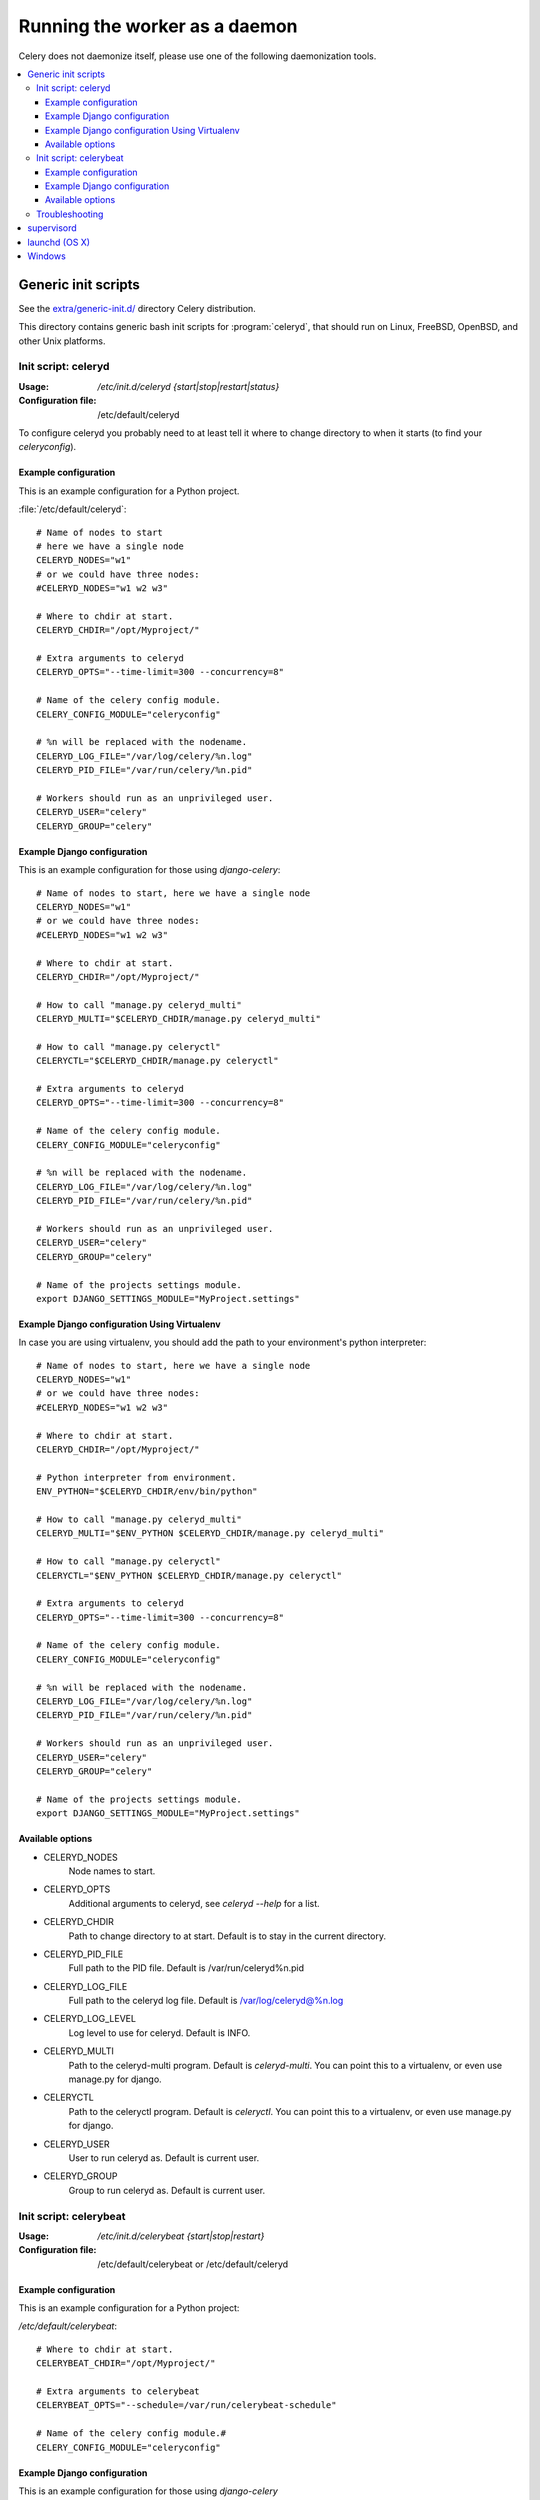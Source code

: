 .. _daemonizing:

================================
 Running the worker as a daemon
================================

Celery does not daemonize itself, please use one of the following
daemonization tools.

.. contents::
    :local:


.. _daemon-generic:

Generic init scripts
====================

See the `extra/generic-init.d/`_ directory Celery distribution.

This directory contains generic bash init scripts for :program:`celeryd`,
that should run on Linux, FreeBSD, OpenBSD, and other Unix platforms.

.. _`extra/generic-init.d/`:
    http://github.com/celery/celery/tree/3.0/extra/generic-init.d/

.. _generic-initd-celeryd:

Init script: celeryd
--------------------

:Usage: `/etc/init.d/celeryd {start|stop|restart|status}`
:Configuration file: /etc/default/celeryd

To configure celeryd you probably need to at least tell it where to change
directory to when it starts (to find your `celeryconfig`).

.. _generic-initd-celeryd-example:

Example configuration
~~~~~~~~~~~~~~~~~~~~~

This is an example configuration for a Python project.

:file:`/etc/default/celeryd`::

    # Name of nodes to start
    # here we have a single node
    CELERYD_NODES="w1"
    # or we could have three nodes:
    #CELERYD_NODES="w1 w2 w3"

    # Where to chdir at start.
    CELERYD_CHDIR="/opt/Myproject/"

    # Extra arguments to celeryd
    CELERYD_OPTS="--time-limit=300 --concurrency=8"

    # Name of the celery config module.
    CELERY_CONFIG_MODULE="celeryconfig"

    # %n will be replaced with the nodename.
    CELERYD_LOG_FILE="/var/log/celery/%n.log"
    CELERYD_PID_FILE="/var/run/celery/%n.pid"

    # Workers should run as an unprivileged user.
    CELERYD_USER="celery"
    CELERYD_GROUP="celery"

.. _generic-initd-celeryd-django-example:

Example Django configuration
~~~~~~~~~~~~~~~~~~~~~~~~~~~~

This is an example configuration for those using `django-celery`::

    # Name of nodes to start, here we have a single node
    CELERYD_NODES="w1"
    # or we could have three nodes:
    #CELERYD_NODES="w1 w2 w3"

    # Where to chdir at start.
    CELERYD_CHDIR="/opt/Myproject/"

    # How to call "manage.py celeryd_multi"
    CELERYD_MULTI="$CELERYD_CHDIR/manage.py celeryd_multi"

    # How to call "manage.py celeryctl"
    CELERYCTL="$CELERYD_CHDIR/manage.py celeryctl"

    # Extra arguments to celeryd
    CELERYD_OPTS="--time-limit=300 --concurrency=8"

    # Name of the celery config module.
    CELERY_CONFIG_MODULE="celeryconfig"

    # %n will be replaced with the nodename.
    CELERYD_LOG_FILE="/var/log/celery/%n.log"
    CELERYD_PID_FILE="/var/run/celery/%n.pid"

    # Workers should run as an unprivileged user.
    CELERYD_USER="celery"
    CELERYD_GROUP="celery"

    # Name of the projects settings module.
    export DJANGO_SETTINGS_MODULE="MyProject.settings"

.. _generic-initd-celeryd-django-with-env-example:

Example Django configuration Using Virtualenv
~~~~~~~~~~~~~~~~~~~~~~~~~~~~~~~~~~~~~~~~~~~~~

In case you are using virtualenv, you should add the path to your 
environment's python interpreter::

    # Name of nodes to start, here we have a single node
    CELERYD_NODES="w1"
    # or we could have three nodes:
    #CELERYD_NODES="w1 w2 w3"

    # Where to chdir at start.
    CELERYD_CHDIR="/opt/Myproject/"
    
    # Python interpreter from environment.
    ENV_PYTHON="$CELERYD_CHDIR/env/bin/python"
    
    # How to call "manage.py celeryd_multi"
    CELERYD_MULTI="$ENV_PYTHON $CELERYD_CHDIR/manage.py celeryd_multi"

    # How to call "manage.py celeryctl"
    CELERYCTL="$ENV_PYTHON $CELERYD_CHDIR/manage.py celeryctl"
    
    # Extra arguments to celeryd
    CELERYD_OPTS="--time-limit=300 --concurrency=8"

    # Name of the celery config module.
    CELERY_CONFIG_MODULE="celeryconfig"

    # %n will be replaced with the nodename.
    CELERYD_LOG_FILE="/var/log/celery/%n.log"
    CELERYD_PID_FILE="/var/run/celery/%n.pid"

    # Workers should run as an unprivileged user.
    CELERYD_USER="celery"
    CELERYD_GROUP="celery"

    # Name of the projects settings module.
    export DJANGO_SETTINGS_MODULE="MyProject.settings"

.. _generic-initd-celeryd-options:

Available options
~~~~~~~~~~~~~~~~~~

* CELERYD_NODES
    Node names to start.

* CELERYD_OPTS
    Additional arguments to celeryd, see `celeryd --help` for a list.

* CELERYD_CHDIR
    Path to change directory to at start. Default is to stay in the current
    directory.

* CELERYD_PID_FILE
    Full path to the PID file. Default is /var/run/celeryd%n.pid

* CELERYD_LOG_FILE
    Full path to the celeryd log file. Default is /var/log/celeryd@%n.log

* CELERYD_LOG_LEVEL
    Log level to use for celeryd. Default is INFO.

* CELERYD_MULTI
    Path to the celeryd-multi program. Default is `celeryd-multi`.
    You can point this to a virtualenv, or even use manage.py for django.

* CELERYCTL
    Path to the celeryctl program.  Default is `celeryctl`.
    You can point this to a virtualenv, or even use manage.py for django.

* CELERYD_USER
    User to run celeryd as. Default is current user.

* CELERYD_GROUP
    Group to run celeryd as. Default is current user.

.. _generic-initd-celerybeat:

Init script: celerybeat
-----------------------
:Usage: `/etc/init.d/celerybeat {start|stop|restart}`
:Configuration file: /etc/default/celerybeat or /etc/default/celeryd

.. _generic-initd-celerybeat-example:

Example configuration
~~~~~~~~~~~~~~~~~~~~~

This is an example configuration for a Python project:

`/etc/default/celerybeat`::

    # Where to chdir at start.
    CELERYBEAT_CHDIR="/opt/Myproject/"

    # Extra arguments to celerybeat
    CELERYBEAT_OPTS="--schedule=/var/run/celerybeat-schedule"

    # Name of the celery config module.#
    CELERY_CONFIG_MODULE="celeryconfig"

.. _generic-initd-celerybeat-django-example:

Example Django configuration
~~~~~~~~~~~~~~~~~~~~~~~~~~~~

This is an example configuration for those using `django-celery`

`/etc/default/celerybeat`::

    # Where the Django project is.
    CELERYBEAT_CHDIR="/opt/Project/"

    # Name of the projects settings module.
    export DJANGO_SETTINGS_MODULE="settings"

    # Path to celerybeat
    CELERYBEAT="/opt/Project/manage.py celerybeat"

    # Extra arguments to celerybeat
    CELERYBEAT_OPTS="--schedule=/var/run/celerybeat-schedule"

.. _generic-initd-celerybeat-options:

Available options
~~~~~~~~~~~~~~~~~

* CELERYBEAT_OPTS
    Additional arguments to celerybeat, see `celerybeat --help` for a
    list.

* CELERYBEAT_PIDFILE
    Full path to the PID file. Default is /var/run/celeryd.pid.

* CELERYBEAT_LOGFILE
    Full path to the celeryd log file. Default is /var/log/celeryd.log

* CELERYBEAT_LOG_LEVEL
    Log level to use for celeryd. Default is INFO.

* CELERYBEAT
    Path to the celeryd program. Default is `celeryd`.
    You can point this to an virtualenv, or even use manage.py for django.

* CELERYBEAT_USER
    User to run celeryd as. Default is current user.

* CELERYBEAT_GROUP
    Group to run celeryd as. Default is current user.

.. _generic-initd-troubleshooting:

Troubleshooting
---------------

If you can't get the init scripts to work, you should try running
them in *verbose mode*::

    $ sh -x /etc/init.d/celeryd start

This can reveal hints as to why the service won't start.

Also you will see the commands generated, so you can try to run the celeryd
command manually to read the resulting error output.

For example my `sh -x` output does this:

.. code-block:: bash

    ++ start-stop-daemon --start --chdir /opt/App/release/app --quiet \
        --oknodo --background --make-pidfile --pidfile /var/run/celeryd.pid \
        --exec /opt/App/release/app/manage.py celeryd -- --time-limit=300 \
        -f /var/log/celeryd.log -l INFO

Run the celeryd command after `--exec` (without the `--`) to show the
actual resulting output:

.. code-block:: bash

    $ /opt/App/release/app/manage.py celeryd --time-limit=300 \
        -f /var/log/celeryd.log -l INFO

.. _daemon-supervisord:

`supervisord`_
==============

* `extra/supervisord/`_

.. _`extra/supervisord/`:
    http://github.com/celery/celery/tree/3.0/extra/supervisord/
.. _`supervisord`: http://supervisord.org/

.. _daemon-launchd:

launchd (OS X)
==============

* `extra/mac/`_

.. _`extra/mac/`:
    http://github.com/celery/celery/tree/3.0/extra/mac/


.. _daemon-windows:

Windows
=======

See this excellent external tutorial:

http://www.calazan.com/windows-tip-run-applications-in-the-background-using-task-scheduler/
